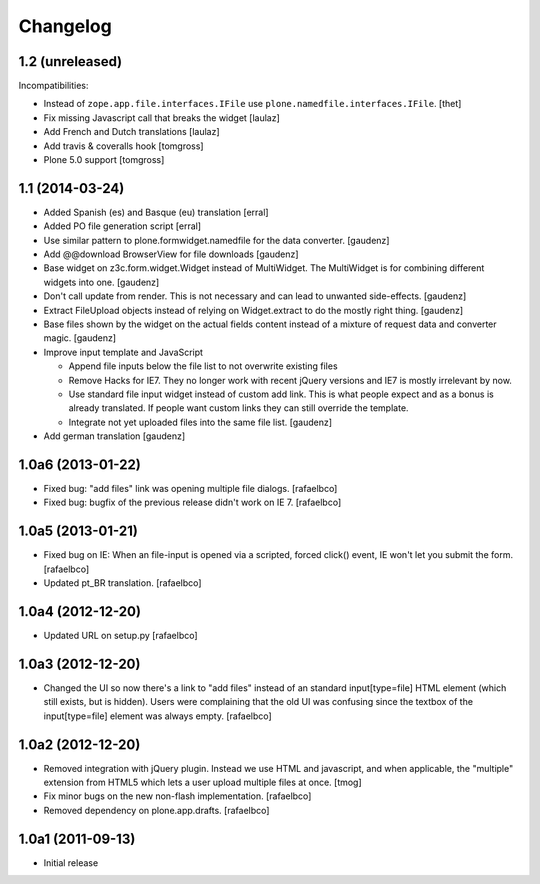 Changelog
=========

1.2 (unreleased)
----------------

Incompatibilities:

- Instead of ``zope.app.file.interfaces.IFile`` use ``plone.namedfile.interfaces.IFile``.
  [thet]

- Fix missing Javascript call that breaks the widget
  [laulaz]

- Add French and Dutch translations
  [laulaz]

- Add travis & coveralls hook
  [tomgross]

- Plone 5.0 support
  [tomgross]

1.1 (2014-03-24)
----------------

- Added Spanish (es) and Basque (eu) translation
  [erral]

- Added PO file generation script
  [erral]

- Use similar pattern to plone.formwidget.namedfile for the data converter.
  [gaudenz]

- Add @@download BrowserView for file downloads
  [gaudenz]

- Base widget on z3c.form.widget.Widget instead of MultiWidget. The MultiWidget
  is for combining different widgets into one.
  [gaudenz]

- Don't call update from render. This is not necessary and can lead to unwanted
  side-effects.
  [gaudenz]

- Extract FileUpload objects instead of relying on Widget.extract to do the mostly
  right thing.
  [gaudenz]

- Base files shown by the widget on the actual fields content instead of a mixture
  of request data and converter magic.
  [gaudenz]

- Improve input template and JavaScript

  - Append file inputs below the file list to not overwrite existing files
  - Remove Hacks for IE7. They no longer work with recent jQuery versions and
    IE7 is mostly irrelevant by now.
  - Use standard file input widget instead of custom add link. This is what people
    expect and as a bonus is already translated. If people want custom links they can
    still override the template.

  - Integrate not yet uploaded files into the same file list.
    [gaudenz]

- Add german translation
  [gaudenz]

1.0a6 (2013-01-22)
------------------

* Fixed bug: "add files" link was opening multiple file dialogs.
  [rafaelbco]
* Fixed bug: bugfix of the previous release didn't work on IE 7.
  [rafaelbco]

1.0a5 (2013-01-21)
------------------

* Fixed bug on IE: When an file-input is opened via a scripted, forced click()
  event, IE won't let you submit the form.
  [rafaelbco]
* Updated pt_BR translation.
  [rafaelbco]

1.0a4 (2012-12-20)
------------------

* Updated URL on setup.py
  [rafaelbco]

1.0a3 (2012-12-20)
------------------

* Changed the UI so now there's a link to "add files" instead of an standard
  input[type=file] HTML element (which still exists, but is hidden). Users were
  complaining that the old UI was confusing since the textbox of the
  input[type=file] element was always empty.
  [rafaelbco]

1.0a2 (2012-12-20)
------------------

* Removed integration with jQuery plugin. Instead we use HTML and javascript,
  and when applicable, the "multiple" extension from HTML5 which lets a
  user upload multiple files at once.
  [tmog]

* Fix minor bugs on the new non-flash implementation.
  [rafaelbco]

* Removed dependency on plone.app.drafts.
  [rafaelbco]

1.0a1 (2011-09-13)
------------------

* Initial release
